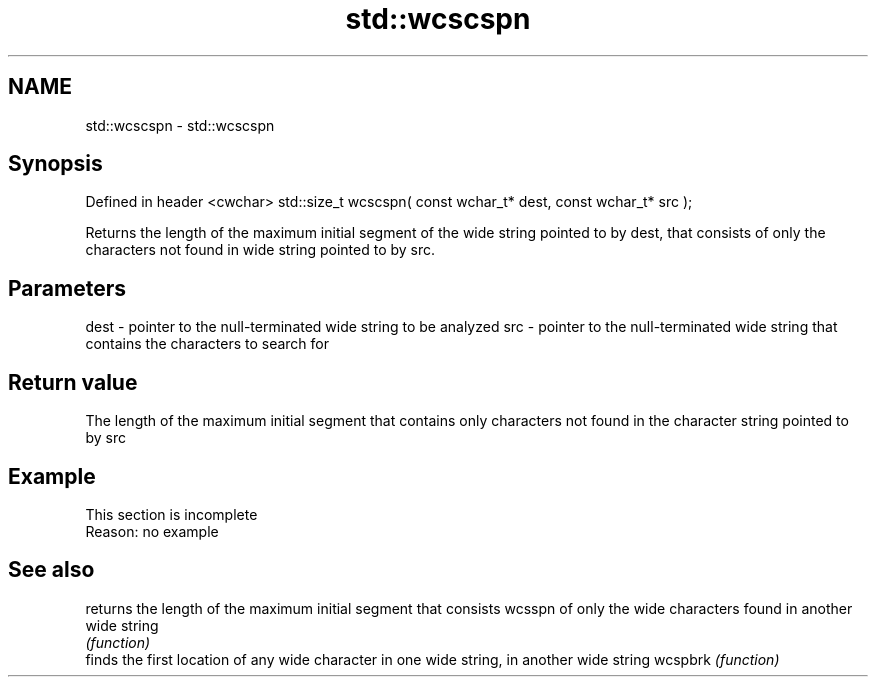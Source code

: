 .TH std::wcscspn 3 "2020.03.24" "http://cppreference.com" "C++ Standard Libary"
.SH NAME
std::wcscspn \- std::wcscspn

.SH Synopsis

Defined in header <cwchar>
std::size_t wcscspn( const wchar_t* dest, const wchar_t* src );

Returns the length of the maximum initial segment of the wide string pointed to by dest, that consists of only the characters not found in wide string pointed to by src.

.SH Parameters


dest - pointer to the null-terminated wide string to be analyzed
src  - pointer to the null-terminated wide string that contains the characters to search for


.SH Return value

The length of the maximum initial segment that contains only characters not found in the character string pointed to by src

.SH Example


 This section is incomplete
 Reason: no example


.SH See also


        returns the length of the maximum initial segment that consists
wcsspn  of only the wide characters found in another wide string
        \fI(function)\fP
        finds the first location of any wide character in one wide string, in another wide string
wcspbrk \fI(function)\fP




